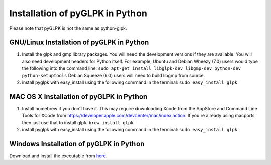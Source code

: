 Installation of pyGLPK in Python
================================

Please note that pyGLPK is not the same as python-glpk.

GNU/Linux Installation of pyGLPK in Python
------------------------------------------

1. Install the glpk and gmp library packages. You will need the
   development versions if they are available. You will also need
   development headers for Python itself. For example, Ubuntu and Debian
   Wheezy (7.0) users would type the following into the command line:
   ``sudo apt-get install libglpk-dev libgmp-dev python-dev python-setuptools``
   Debian Squeeze (6.0) users will need to build libgmp from source.

2. install pyglpk with easy\_install using the following command in the
   terminal: ``sudo easy_install glpk``

MAC OS X Installation of pyGLPK in Python
-----------------------------------------

1. Install homebrew if you don't have it. This may require downloading
   Xcode from the AppStore and Command Line Tools for XCode from
   https://developer.apple.com/devcenter/mac/index.action. If you're
   already using macports then just use that to install glpk.
   ``brew install glpk``

2. install pyglpk with easy\_install using the following command in the
   terminal: ``sudo easy_install glpk``

Windows Installation of pyGLPK in Python
----------------------------------------

Download and install the executable from
`here <https://sourceforge.net/projects/opencobra/files/python/cobra/extras/pyGLPK/>`_.
